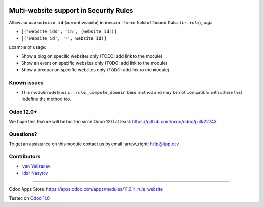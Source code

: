 .. image:: https://itpp.dev/images/infinity-readme.png
   :alt: Tested and maintained by IT Projects Labs
   :target: https://itpp.dev

=========================================
 Multi-website support in Security Rules
=========================================

Allows to use ``website_id`` (current website) in ``domain_force`` field of Record Rules (``ir.rule``), e.g.:

* ``[('website_ids', 'in', [website_id])]``
* ``[('website_id', '=', website_id)]``

Example of usage:

* Show a blog on specific websites only (TODO: add link to the module)
* Show an event on specific websites only (TODO: add link to the module)
* Show a product on specific websites only (TODO: add link to the module)

Known issues
============

* This module redefines ``ir.rule`` ``_compute_domain`` base method and may be not compatible with others that redefine the method too.

Odoo 12.0+
==========

We hope this feature will be built-in since Odoo 12.0 at least: https://github.com/odoo/odoo/pull/22743

Questions?
==========

To get an assistance on this module contact us by email :arrow_right: help@itpp.dev

Contributors
============
* `Ivan Yelizariev <https://www.it-projects.info/team/yelizariev>`__
* `Ildar Nasyrov <https://www.it-projects.info/team/iledarn>`__

===================

Odoo Apps Store: https://apps.odoo.com/apps/modules/11.0/ir_rule_website


Tested on `Odoo 11.0 <https://github.com/odoo/odoo/commit/aefbd6da12748f078a197e5e3ae0c1cd68b2e6c5>`_
